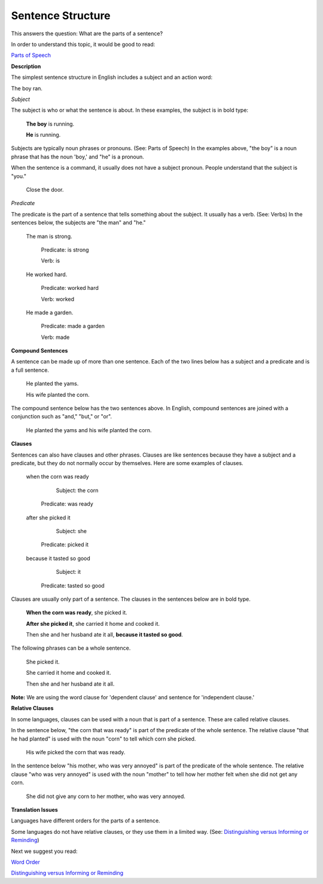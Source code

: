 Sentence Structure
==================

This answers the question: What are the parts of a sentence?

In order to understand this topic, it would be good to read:

`Parts of Speech <https://github.com/unfoldingWord-dev/translationStudio-Info/blob/master/docs/PartsOfSpeech.rst>`_

**Description**

The simplest sentence structure in English includes a subject and an action word:

The boy ran.

*Subject*

The subject is who or what the sentence is about. In these examples, the subject is in bold type:

  **The boy** is running.

  **He** is running.

Subjects are typically noun phrases or pronouns. (See: Parts of Speech) In the examples above, "the boy" is a noun phrase that has the noun 'boy,' and "he" is a pronoun.

When the sentence is a command, it usually does not have a subject pronoun. People understand that the subject is "you."

  Close the door.

*Predicate*

The predicate is the part of a sentence that tells something about the subject. It usually has a verb. (See: Verbs) In the sentences below, the subjects are "the man" and "he."

  The man is strong.

      Predicate: is strong     

      Verb: is

  He worked hard.
    
    Predicate: worked hard    
    
    Verb: worked

  He made a garden.
    
    Predicate: made a garden  
    
    Verb: made

**Compound Sentences**

A sentence can be made up of more than one sentence. Each of the two lines below has a subject and a predicate and is a full sentence.

  He planted the yams.

  His wife planted the corn.

The compound sentence below has the two sentences above. In English, compound sentences are joined with a conjunction such as "and," "but," or "or".

  He planted the yams and his wife planted the corn.

**Clauses**

Sentences can also have clauses and other phrases. Clauses are like sentences because they have a subject and a predicate, but they do not normally occur by themselves. Here are some examples of clauses. 

  when the corn was ready
  
      Subject: the corn
    Predicate: was ready

  after she picked it
  
      Subject: she
    Predicate: picked it
 
  because it tasted so good
  
      Subject: it
    Predicate: tasted so good

Clauses are usually only part of a sentence. The clauses in the sentences below are in bold type.

  **When the corn was ready**, she picked it.

  **After she picked it**, she carried it home and cooked it.

  Then she and her husband ate it all, **because it tasted so good**.

The following phrases can be a whole sentence.
  
  She picked it.
  
  She carried it home and cooked it.
  
  Then she and her husband ate it all.

**Note:** We are using the word clause for 'dependent clause' and sentence for 'independent clause.'

**Relative Clauses**

In some languages, clauses can be used with a noun that is part of a sentence. These are called relative clauses.

In the sentence below, "the corn that was ready" is part of the predicate of the whole sentence. The relative clause "that he had planted" is used with the noun "corn" to tell which corn she picked.

  His wife picked the corn that was ready.

In the sentence below "his mother, who was very annoyed" is part of the predicate of the whole sentence. The relative clause "who was very annoyed" is used with the noun "mother" to tell how her mother felt when she did not get any corn.

  She did not give any corn to her mother, who was very annoyed.

**Translation Issues**

Languages have different orders for the parts of a sentence.

Some languages do not have relative clauses, or they use them in a limited way. (See: `Distinguishing versus Informing or Reminding <https://github.com/unfoldingWord-dev/translationStudio-Info/blob/master/docs/Distinguishing.rst>`_)

Next we suggest you read:

`Word Order <https://github.com/unfoldingWord-dev/translationStudio-Info/blob/master/docs/WordOrder.rst>`_

`Distinguishing versus Informing or Reminding <https://github.com/unfoldingWord-dev/translationStudio-Info/blob/master/docs/Distinguishing.rst>`_
